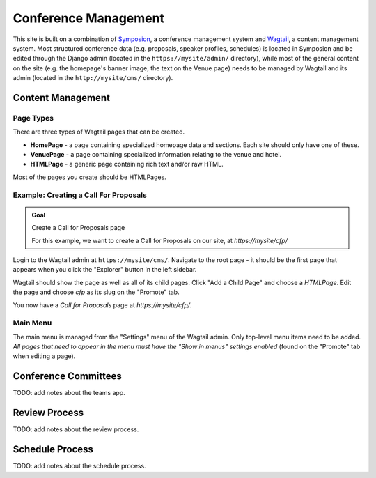 Conference Management
=====================

This site is built on a combination of Symposion_, a conference management
system and Wagtail_, a content management system. Most structured conference
data (e.g. proposals, speaker profiles, schedules) is located in Symposion
and be edited through the Django admin (located in the
``https://mysite/admin/`` directory), while most of the general content on
the site (e.g. the homepage's banner image, the text on the Venue page)
needs to be managed by Wagtail and its admin (located in the
``http://mysite/cms/`` directory).

.. _Symposion: https://symposion.readthedocs.io/en/latest/index.html
.. _Wagtail: http://docs.wagtail.io/en/latest/

Content Management
------------------

.. _wagtail-page-types:

Page Types
~~~~~~~~~~

There are three types of Wagtail pages that can be created.

- **HomePage** - a page containing specialized homepage data and sections.
  Each site should only have one of these.
- **VenuePage** - a page containing specialized information relating to the
  venue and hotel.
- **HTMLPage** - a generic page containing rich text and/or raw HTML.

Most of the pages you create should be HTMLPages.

Example: Creating a Call For Proposals
~~~~~~~~~~~~~~~~~~~~~~~~~~~~~~~~~~~~~~

.. admonition:: Goal
    :class: adminition note

    Create a Call for Proposals page

    For this example, we want to create a Call for Proposals on our
    site, at `https://mysite/cfp/`

Login to the Wagtail admin at ``https://mysite/cms/``. Navigate to the
root page - it should be the first page that appears when you click the
"Explorer" button in the left sidebar.

Wagtail should show the page as well as all of its child pages. Click
"Add a Child Page" and choose a `HTMLPage`. Edit the page and choose
`cfp` as its slug on the "Promote" tab.

You now have a *Call for Proposals* page at `https://mysite/cfp/`.

Main Menu
~~~~~~~~~

The main menu is managed from the "Settings" menu of the Wagtail admin. Only
top-level menu items need to be added. *All pages that need to appear in the
menu must have the "Show in menus" settings enabled* (found on the
"Promote" tab when editing a page).

Conference Committees
---------------------

TODO: add notes about the teams app.

Review Process
--------------

TODO: add notes about the review process.


Schedule Process
----------------

TODO: add notes about the schedule process.
